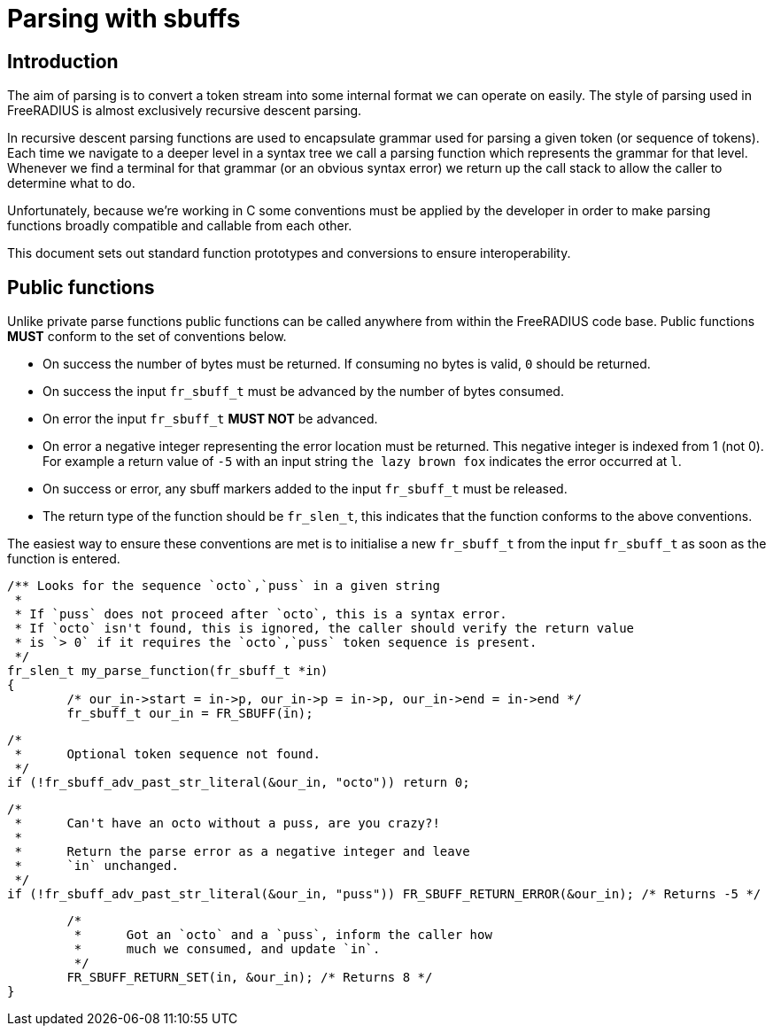 # Parsing with sbuffs

## Introduction

The aim of parsing is to convert a token stream into some internal format we can operate on easily.
The style of parsing used in FreeRADIUS is almost exclusively recursive descent parsing.

In recursive descent parsing functions are used to encapsulate grammar used for parsing a given token
(or sequence of tokens).  Each time we navigate to a deeper level in a syntax tree we call a parsing
function which represents the grammar for that level.  Whenever we find a terminal for that
grammar (or an obvious syntax error) we return up the call stack to allow the caller to determine
what to do.

Unfortunately, because we're working in C some conventions must be applied by the developer in order
to make parsing functions broadly compatible and callable from each other.

This document sets out standard function prototypes and conversions to ensure interoperability.

## Public functions

Unlike private parse functions public functions can be called anywhere from within the FreeRADIUS
code base.  Public functions **MUST** conform to the set of conventions below.

- On success the number of bytes must be returned.  If consuming no bytes is valid, `0` should
  be returned.
- On success the input `fr_sbuff_t` must be advanced by the number of bytes consumed.
- On error the input `fr_sbuff_t` **MUST NOT** be advanced.
- On error a negative integer representing the error location must be returned.
  This negative integer is indexed from 1 (not 0).
  For example a return value of `-5` with an input string `the lazy brown fox` indicates the error
  occurred at `l`.
- On success or error, any sbuff markers added to the input `fr_sbuff_t` must be released.
- The return type of the function should be `fr_slen_t`, this indicates that the function conforms
  to the above conventions.

The easiest way to ensure these conventions are met is to initialise a new `fr_sbuff_t` from the
input `fr_sbuff_t` as soon as the function is entered.

[source,c]
/** Looks for the sequence `octo`,`puss` in a given string
 *
 * If `puss` does not proceed after `octo`, this is a syntax error.
 * If `octo` isn't found, this is ignored, the caller should verify the return value
 * is `> 0` if it requires the `octo`,`puss` token sequence is present.
 */
fr_slen_t my_parse_function(fr_sbuff_t *in)
{
        /* our_in->start = in->p, our_in->p = in->p, our_in->end = in->end */
        fr_sbuff_t our_in = FR_SBUFF(in);

        /*
         *      Optional token sequence not found.
         */
        if (!fr_sbuff_adv_past_str_literal(&our_in, "octo")) return 0;

        /*
         *      Can't have an octo without a puss, are you crazy?!
         *
         *      Return the parse error as a negative integer and leave
         *      `in` unchanged.
         */
        if (!fr_sbuff_adv_past_str_literal(&our_in, "puss")) FR_SBUFF_RETURN_ERROR(&our_in); /* Returns -5 */

        /*
         *      Got an `octo` and a `puss`, inform the caller how
         *      much we consumed, and update `in`.
         */
        FR_SBUFF_RETURN_SET(in, &our_in); /* Returns 8 */
}
